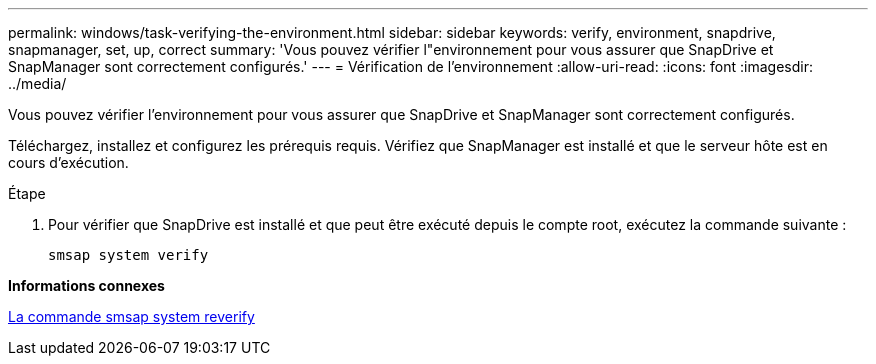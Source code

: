 ---
permalink: windows/task-verifying-the-environment.html 
sidebar: sidebar 
keywords: verify, environment, snapdrive, snapmanager, set, up, correct 
summary: 'Vous pouvez vérifier l"environnement pour vous assurer que SnapDrive et SnapManager sont correctement configurés.' 
---
= Vérification de l'environnement
:allow-uri-read: 
:icons: font
:imagesdir: ../media/


[role="lead"]
Vous pouvez vérifier l'environnement pour vous assurer que SnapDrive et SnapManager sont correctement configurés.

Téléchargez, installez et configurez les prérequis requis. Vérifiez que SnapManager est installé et que le serveur hôte est en cours d'exécution.

.Étape
. Pour vérifier que SnapDrive est installé et que peut être exécuté depuis le compte root, exécutez la commande suivante :
+
`smsap system verify`



*Informations connexes*

xref:reference-the-smosmsapsystem-verify-command.adoc[La commande smsap system reverify]
